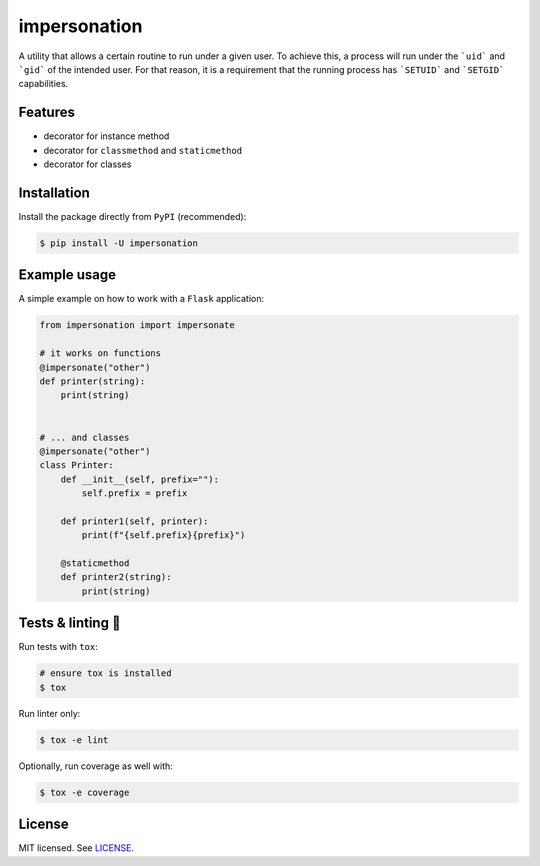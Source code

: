*************
impersonation
*************

.. image:: https://img.shields.io/pypi/v/impersonation
    :target: https://pypi.org/project/impersonation
    :alt: PyPI version
.. image:: https://github.com/rena2damas/impersonation/actions/workflows/ci.yaml/badge.svg
    :target: https://github.com/rena2damas/impersonation/actions/workflows/ci.yaml
    :alt: CI
.. image:: https://codecov.io/gh/rena2damas/impersonation/branch/master/graph/badge.svg
    :target: https://app.codecov.io/gh/rena2damas/impersonation/branch/master
    :alt: codecov
.. image:: https://img.shields.io/badge/code%20style-black-000000.svg
    :target: https://github.com/psf/black
    :alt: code style: black
.. image:: https://img.shields.io/badge/License-MIT-yellow.svg
    :target: https://opensource.org/licenses/MIT
    :alt: license: MIT

A utility that allows a certain routine to run under a given user. To achieve this, a
process will run under the ```uid``` and ```gid``` of the intended user. For that
reason, it is a requirement that the running process has ```SETUID``` and
```SETGID``` capabilities.

Features
========
* decorator for instance method
* decorator for ``classmethod`` and ``staticmethod``
* decorator for classes

Installation
============
Install the package directly from ``PyPI`` (recommended):

.. code-block:: bash

    $ pip install -U impersonation

Example usage
=============
A simple example on how to work with a ``Flask`` application:

.. code-block:: python

    from impersonation import impersonate

    # it works on functions
    @impersonate("other")
    def printer(string):
        print(string)


    # ... and classes
    @impersonate("other")
    class Printer:
        def __init__(self, prefix=""):
            self.prefix = prefix

        def printer1(self, printer):
            print(f"{self.prefix}{prefix}")

        @staticmethod
        def printer2(string):
            print(string)

Tests & linting 🚥
===============
Run tests with ``tox``:

.. code-block:: bash

    # ensure tox is installed
    $ tox

Run linter only:

.. code-block:: bash

    $ tox -e lint

Optionally, run coverage as well with:

.. code-block:: bash

    $ tox -e coverage

License
=======
MIT licensed. See `LICENSE <LICENSE>`__.

